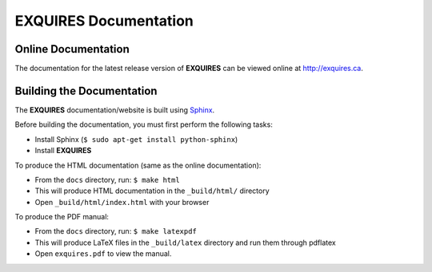 **************************
**EXQUIRES** Documentation
**************************

====================
Online Documentation
====================

The documentation for the latest release version of **EXQUIRES** can be
viewed online at `<http://exquires.ca>`_.

==========================
Building the Documentation
==========================

The **EXQUIRES** documentation/website is built using `Sphinx`_.

.. _Sphinx: http://sphinx.pocoo.org/

Before building the documentation, you must first perform the following tasks:

* Install Sphinx (``$ sudo apt-get install python-sphinx``)
* Install **EXQUIRES**

To produce the HTML documentation (same as the online documentation):

* From the ``docs`` directory, run: ``$ make html``
* This will produce HTML documentation in the ``_build/html/`` directory
* Open ``_build/html/index.html`` with your browser

To produce the PDF manual:

* From the ``docs`` directory, run: ``$ make latexpdf``
* This will produce LaTeX files in the ``_build/latex`` directory and run them
  through pdflatex
* Open ``exquires.pdf`` to view the manual.
